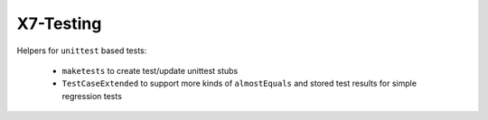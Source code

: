 X7-Testing
==========

Helpers for ``unittest`` based tests:

    *   ``maketests`` to create test/update unittest stubs

    *   ``TestCaseExtended`` to support more kinds of ``almostEquals``
        and stored test results for simple regression tests
